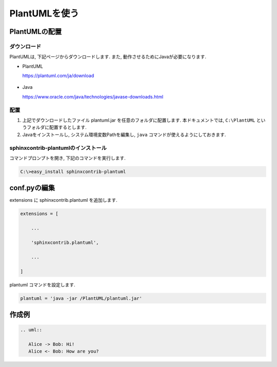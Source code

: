 ================
 PlantUMLを使う
================


PlantUMLの配置
==============

ダウンロード
------------

PlantUMLは, 下記ページからダウンロードします.
また, 動作させるためにJavaが必要になります.

- PlantUML
  
  https://plantuml.com/ja/download

  .. figure:: images/plantuml/plantuml-download.png
  

- Java

  https://www.oracle.com/java/technologies/javase-downloads.html
  

配置
----

1. 上記でダウンロードしたファイル plantuml.jar を任意のフォルダに配置します.
   本ドキュメントでは, ``C:\PlantUML`` というフォルダに配置するとします.
2. Javaをインストールし, システム環境変数Pathを編集し, ``java`` コマンドが使えるようにしておきます.

sphinxcontrib-plantumlのインストール
------------------------------------

コマンドプロンプトを開き, 下記のコマンドを実行します.

.. code-block:: none

   C:\>easy_install sphinxcontrib-plantuml

   
conf.pyの編集
=============

extensions に sphinxcontrib.plantuml を追加します.

.. code-block:: python
   
   extensions = [
   
       ...
       
       'sphinxcontrib.plantuml',
       
       ...
       
   ]

plantuml コマンドを設定します.

.. code-block:: python

   plantuml = 'java -jar /PlantUML/plantuml.jar'

作成例
======

.. code-block:: rst

   .. uml::

      Alice -> Bob: Hi!
      Alice <- Bob: How are you?


.. uml::

   Alice -> Bob: Hi!
   Alice <- Bob: How are you?
